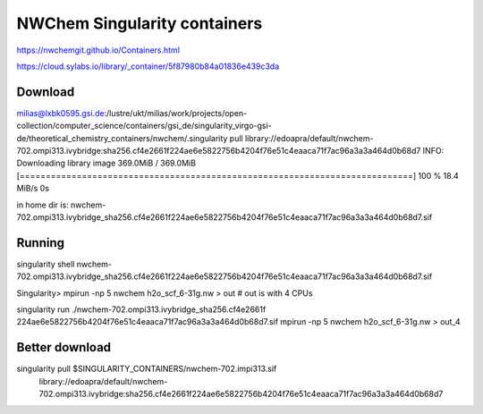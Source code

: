 NWChem Singularity containers
=============================

https://nwchemgit.github.io/Containers.html

https://cloud.sylabs.io/library/_container/5f87980b84a01836e439c3da

Download
--------

milias@lxbk0595.gsi.de:/lustre/ukt/milias/work/projects/open-collection/computer_science/containers/gsi_de/singularity_virgo-gsi-de/theoretical_chemistry_containers/nwchem/.singularity pull library://edoapra/default/nwchem-702.ompi313.ivybridge:sha256.cf4e2661f224ae6e5822756b4204f76e51c4eaaca71f7ac96a3a3a464d0b68d7 
INFO:    Downloading library image
369.0MiB / 369.0MiB [============================================================================] 100 % 18.4 MiB/s 0s

in home dir is: 
nwchem-702.ompi313.ivybridge_sha256.cf4e2661f224ae6e5822756b4204f76e51c4eaaca71f7ac96a3a3a464d0b68d7.sif

Running
-------

singularity shell nwchem-702.ompi313.ivybridge_sha256.cf4e2661f224ae6e5822756b4204f76e51c4eaaca71f7ac96a3a3a464d0b68d7.sif

Singularity> mpirun -np 5 nwchem h2o_scf_6-31g.nw > out  # out is with 4 CPUs

singularity run ./nwchem-702.ompi313.ivybridge_sha256.cf4e2661f
224ae6e5822756b4204f76e51c4eaaca71f7ac96a3a3a464d0b68d7.sif  mpirun -np 5 nwchem h2o_scf_6-31g.nw > out_4

Better download
---------------
singularity pull $SINGULARITY_CONTAINERS/nwchem-702.impi313.sif
   library://edoapra/default/nwchem-702.ompi313.ivybridge:sha256.cf4e2661f224ae6e5822756b4204f76e51c4eaaca71f7ac96a3a3a464d0b68d7 



